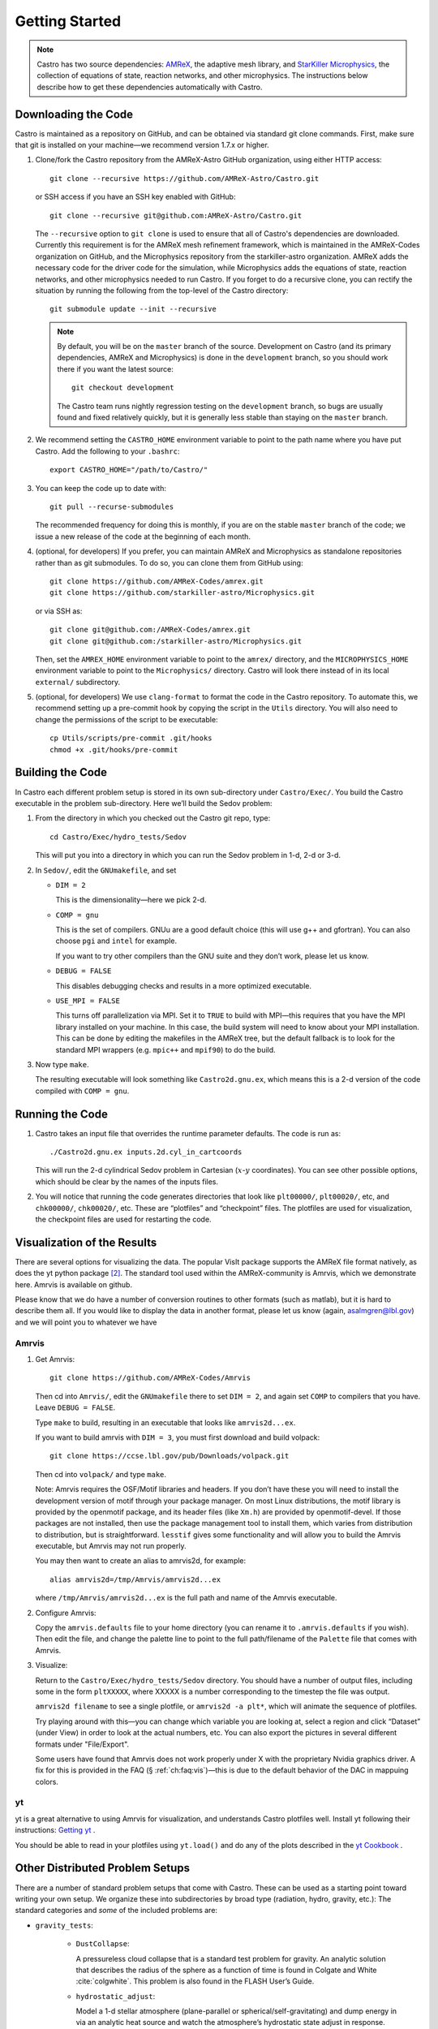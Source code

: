 ***************
Getting Started
***************

.. note::

   Castro has two source dependencies: `AMReX <https://github.com/AMReX-Codes/amrex>`_, the adaptive mesh
   library, and `StarKiller Microphysics <https://github.com/starkiller-astro/Microphysics>`_, the collection of equations
   of state, reaction networks, and other microphysics.  The
   instructions below describe how to get these dependencies automatically
   with Castro.

Downloading the Code
====================

Castro is maintained as a repository on GitHub, and can be obtained
via standard git clone commands. First, make sure that git
is installed on your machine—we recommend version 1.7.x or higher.


#. Clone/fork the Castro repository from the AMReX-Astro GitHub
   organization, using either HTTP access::

       git clone --recursive https://github.com/AMReX-Astro/Castro.git

   or SSH access if you have an SSH key enabled with GitHub::

       git clone --recursive git@github.com:AMReX-Astro/Castro.git

   The ``--recursive`` option to ``git clone`` is used to ensure
   that all of Castro's dependencies are downloaded. Currently this
   requirement is for the AMReX mesh refinement framework, which is
   maintained in the AMReX-Codes organization on GitHub, and the
   Microphysics repository from the starkiller-astro organization.
   AMReX adds the necessary code for the driver code for the simulation,
   while Microphysics adds the equations of state, reaction
   networks, and other microphysics needed to run Castro. If you forget
   to do a recursive clone, you can rectify the situation by running
   the following from the top-level of the Castro directory::

       git submodule update --init --recursive

   .. note::

      By default, you will be on the ``master`` branch of the source.
      Development on Castro (and its primary dependencies, AMReX and
      Microphysics) is done in the ``development`` branch, so you
      should work there if you want the latest source::

        git checkout development

      The Castro team runs nightly regression testing on the
      ``development`` branch, so bugs are usually found and fixed
      relatively quickly, but it is generally less stable than staying
      on the ``master`` branch.

#. We recommend setting the ``CASTRO_HOME`` environment
   variable to point to the path name where you have put Castro.
   Add the following to your ``.bashrc``::

       export CASTRO_HOME="/path/to/Castro/"

#. You can keep the code up to date with::

       git pull --recurse-submodules

   The recommended frequency for doing this is monthly, if you are on the
   stable ``master`` branch of the code; we issue a new release of the code
   at the beginning of each month.

#. (optional, for developers) If you prefer, you can maintain AMReX and
   Microphysics as standalone repositories rather than as git submodules.
   To do so, you can clone them from GitHub using::

       git clone https://github.com/AMReX-Codes/amrex.git
       git clone https://github.com/starkiller-astro/Microphysics.git

   or via SSH as::

       git clone git@github.com:/AMReX-Codes/amrex.git
       git clone git@github.com:/starkiller-astro/Microphysics.git

   Then, set the ``AMREX_HOME`` environment variable to point to the
   ``amrex/`` directory, and the ``MICROPHYSICS_HOME`` environment
   variable to point to the ``Microphysics/`` directory. Castro will
   look there instead of in its local ``external/`` subdirectory.

#. (optional, for developers) We use ``clang-format`` to format the code 
   in the Castro repository. To automate this, we recommend setting up a 
   pre-commit hook by copying the script in the ``Utils`` directory. You 
   will also need to change the permissions of the script to be 
   executable::

        cp Utils/scripts/pre-commit .git/hooks
        chmod +x .git/hooks/pre-commit

Building the Code
=================

In Castro each different problem setup is stored in its own
sub-directory under ``Castro/Exec/``. You build the
Castro executable in the problem sub-directory. Here we’ll
build the Sedov problem:

#. From the directory in which you checked out the Castro git repo,
   type::

       cd Castro/Exec/hydro_tests/Sedov

   This will put you into a directory in which you can run the Sedov
   problem in 1-d, 2-d or 3-d.

#. In ``Sedov/``, edit the ``GNUmakefile``, and set

   * ``DIM = 2``

     This is the dimensionality—here we pick 2-d.

   * ``COMP = gnu``

     This is the set of compilers. GNUu are a good default choice
     (this will use g++ and gfortran). You can also choose ``pgi`` and
     ``intel`` for example.

     If you want to try other compilers than the GNU suite and they
     don’t work, please let us know.

   * ``DEBUG = FALSE``

     This disables debugging checks and results in a more optimized
     executable.

   * ``USE_MPI = FALSE``

     This turns off parallelization via MPI. Set it to ``TRUE`` to build
     with MPI—this requires that you have the MPI library installed on
     your machine. In this case, the build system will need to know
     about your MPI installation. This can be done by editing the
     makefiles in the AMReX tree, but the default fallback is to look
     for the standard MPI wrappers (e.g. ``mpic++`` and ``mpif90``) to do
     the build.

#. Now type ``make``.

   The resulting executable will look something like
   ``Castro2d.gnu.ex``, which means this is a 2-d version
   of the code compiled with ``COMP = gnu``.

Running the Code
================

#. Castro takes an input file that overrides the runtime parameter defaults.
   The code is run as::

       ./Castro2d.gnu.ex inputs.2d.cyl_in_cartcoords

   This will run the 2-d cylindrical Sedov problem in Cartesian
   (:math:`x`-:math:`y` coordinates). You can see other possible
   options, which should be clear by the names of the inputs files.

#. You will notice that running the code generates directories that
   look like ``plt00000/``, ``plt00020/``, etc, and ``chk00000/``,
   ``chk00020/``, etc. These are “plotfiles” and “checkpoint”
   files. The plotfiles are used for visualization, the checkpoint
   files are used for restarting the code.

Visualization of the Results
============================

There are several options for visualizing the data. The popular VisIt
package supports the AMReX file format natively, as does the yt python
package [2]_. The standard tool used within the AMReX-community is
Amrvis, which we demonstrate here. Amrvis is available on github.

Please know that we do have a number of conversion routines to other
formats (such as matlab), but it is hard to describe them all. If you
would like to display the data in another format, please let us know
(again, asalmgren@lbl.gov) and we will point you to whatever we have


Amrvis
^^^^^^

#. Get Amrvis::

       git clone https://github.com/AMReX-Codes/Amrvis

   Then cd into ``Amrvis/``, edit the ``GNUmakefile`` there
   to set ``DIM = 2``, and again set ``COMP`` to compilers that
   you have. Leave ``DEBUG = FALSE``.

   Type ``make`` to build, resulting in an executable that
   looks like ``amrvis2d...ex``.

   If you want to build amrvis with ``DIM = 3``, you must first
   download and build volpack::

       git clone https://ccse.lbl.gov/pub/Downloads/volpack.git

   Then cd into ``volpack/`` and type ``make``.

   Note: Amrvis requires the OSF/Motif libraries and headers. If you
   don’t have these you will need to install the development version
   of motif through your package manager.  On most Linux
   distributions, the motif library is provided by the openmotif
   package, and its header files (like ``Xm.h``) are provided by
   openmotif-devel. If those packages are not installed, then use the
   package management tool to install them, which varies from
   distribution to distribution, but is straightforward.  ``lesstif``
   gives some functionality and will allow you to build the Amrvis
   executable, but Amrvis may not run properly.

   You may then want to create an alias to amrvis2d, for example::

       alias amrvis2d=/tmp/Amrvis/amrvis2d...ex

   where ``/tmp/Amrvis/amrvis2d...ex`` is the full path and name of
   the Amrvis executable.

#. Configure Amrvis:

   Copy the ``amrvis.defaults`` file to your home directory (you can
   rename it to ``.amrvis.defaults`` if you wish). Then edit the
   file, and change the palette line to point to the full
   path/filename of the ``Palette`` file that comes with Amrvis.

#. Visualize:

   Return to the ``Castro/Exec/hydro_tests/Sedov`` directory. You should
   have a number of output files, including some in the form ``pltXXXXX``,
   where XXXXX is a number corresponding to the timestep the file
   was output.

   ``amrvis2d filename`` to see a single plotfile, or ``amrvis2d -a
   plt*``, which will animate the sequence of plotfiles.

   Try playing around with this—you can change which variable you are
   looking at, select a region and click “Dataset” (under View) in
   order to look at the actual numbers, etc. You can also export the
   pictures in several different formats under "File/Export".

   Some users have found that Amrvis does not work properly under X
   with the proprietary Nvidia graphics driver. A fix for this is
   provided in the FAQ (§ :ref:`ch:faq:vis`)—this is due
   to the default behavior of the DAC in mappuing colors.


yt
^^

yt is a great alternative to using Amrvis for visualization,
and understands Castro plotfiles well.  Install yt following
their instructions: `Getting yt <https://yt-project.org/#getyt>`_ .

You should be able to read in your plotfiles using ``yt.load()``
and do any of the plots described in the `yt Cookbook <https://yt-project.org/doc/cookbook/index.html>`_ .


Other Distributed Problem Setups
================================

There are a number of standard problem setups that come with Castro.
These can be used as a starting point toward writing your own setup.
We organize these into subdirectories by broad type (radiation, hydro,
gravity, etc.): The standard categories and *some* of the included
problems are:

* ``gravity_tests``:

   * ``DustCollapse``:

     A pressureless cloud collapse that is a standard test problem for
     gravity. An analytic solution that describes the radius of the
     sphere as a function of time is found in Colgate and
     White :cite:`colgwhite`. This problem is also found
     in the FLASH User’s Guide.

   * ``hydrostatic_adjust``:

     Model a 1-d stellar atmosphere (plane-parallel or
     spherical/self-gravitating) and dump energy in via an analytic
     heat source and watch the atmosphere’s hydrostatic state adjust
     in response. This is the counterpart to the Maestro
     ``test_basestate`` unit test.

* ``hydro_tests``:

   * ``double_bubble``:

     Initialize 1 or 2 bubbles in a stratified atmosphere (isothermal
     or isentropic) and allow for the bubbles to have the same or a
     different :math:`\gamma` from one another / the background
     atmosphere.  This uses the multigamma EOS.

     An analogous problem is implemented in Maestro.

   * ``HCBubble``:

   * ``KH``:

     A Kelvin-Helmholtz shear instability problem.

   * ``oddeven``:

     A grid-aligned shock hitting a very small density perturbation.
     This demonstrates the odd-even decoupling problem discussed in
     :cite:`quirk1997`. This setup serves to test the
     castro.hybrid_riemann option to hydrodynamics.

   * ``reacting_bubble``:

     A reacting bubble in a stratified white dwarf atmosphere. This
     problem was featured in the Maestro reaction
     paper :cite:`maestro:III`.

   * ``RT``:

     A single-model Rayleigh-Taylor instability problem.

   * ``RT_particles``:

   * ``Sedov``:

     The standard Sedov-Taylor blast wave problem. This setup was used
     in the first Castro paper :cite:`castro_I`.

   * ``Sod``:

     A one-dimensional shock tube setup, including the classic Sod
     problem. This setup was used in the original Castro paper.

   * ``Sod_stellar``:

     A version of the Sod shock tube for the general stellar equation
     of state. This setup and the included inputs files was used
     in :cite:`zingalekatz`.

   * ``toy_convect``:

     A simple nova-like convection problem with an external heating
     source. This problem shows how to use the model parser to
     initialize a 1-d atmosphere on the Castro grid, incorporate a
     custom tagging routine, sponge the fluid above the atmosphere,
     and write a custom diagnostics routine.

     A Maestro version of this problem setup also exists.

* ``radiation_tests``:

* ``science``:

* ``unit_tests``:

.. [1]
   Note: previously the radiation
   solver was distributed separately as ``CastroRadiation.git``,
   but this has been merged into the main Castro respository

.. [2]
   Each of these will recognize it as the
   BoxLib format.

